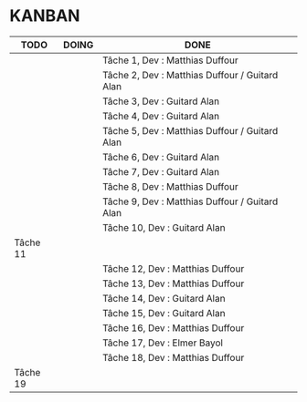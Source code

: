 * KANBAN

| TODO     | DOING                       | DONE                                            |
|----------+-----------------------------+-------------------------------------------------|
|          |                             | Tâche 1, Dev : Matthias Duffour                 |
|          |                             | Tâche 2, Dev : Matthias Duffour /  Guitard Alan |
|          |                             | Tâche 3, Dev : Guitard Alan                     |
|          |                             | Tâche 4, Dev : Guitard Alan                     |
|          |                             | Tâche 5, Dev : Matthias Duffour / Guitard Alan  |
|          |                             | Tâche 6, Dev : Guitard Alan                     |
|          |                             | Tâche 7, Dev : Guitard Alan                     |
|          |                             | Tâche 8, Dev : Matthias Duffour                 |
|          |                             | Tâche 9, Dev : Matthias Duffour / Guitard Alan  |
|          |                             | Tâche 10, Dev : Guitard Alan                             |
| Tâche 11 |                             |                                                 |
|          |                             | Tâche 12, Dev : Matthias Duffour               |
|          |                             | Tâche 13, Dev : Matthias Duffour                |
|          |                             | Tâche 14, Dev : Guitard Alan                    |
|          |                             | Tâche 15, Dev : Guitard Alan                    |
|          |                             | Tâche 16, Dev : Matthias Duffour                |
|          |                             | Tâche 17, Dev : Elmer Bayol                     |
|          |                             | Tâche 18, Dev : Matthias Duffour                |
| Tâche 19 |                             |                                                 |
       

